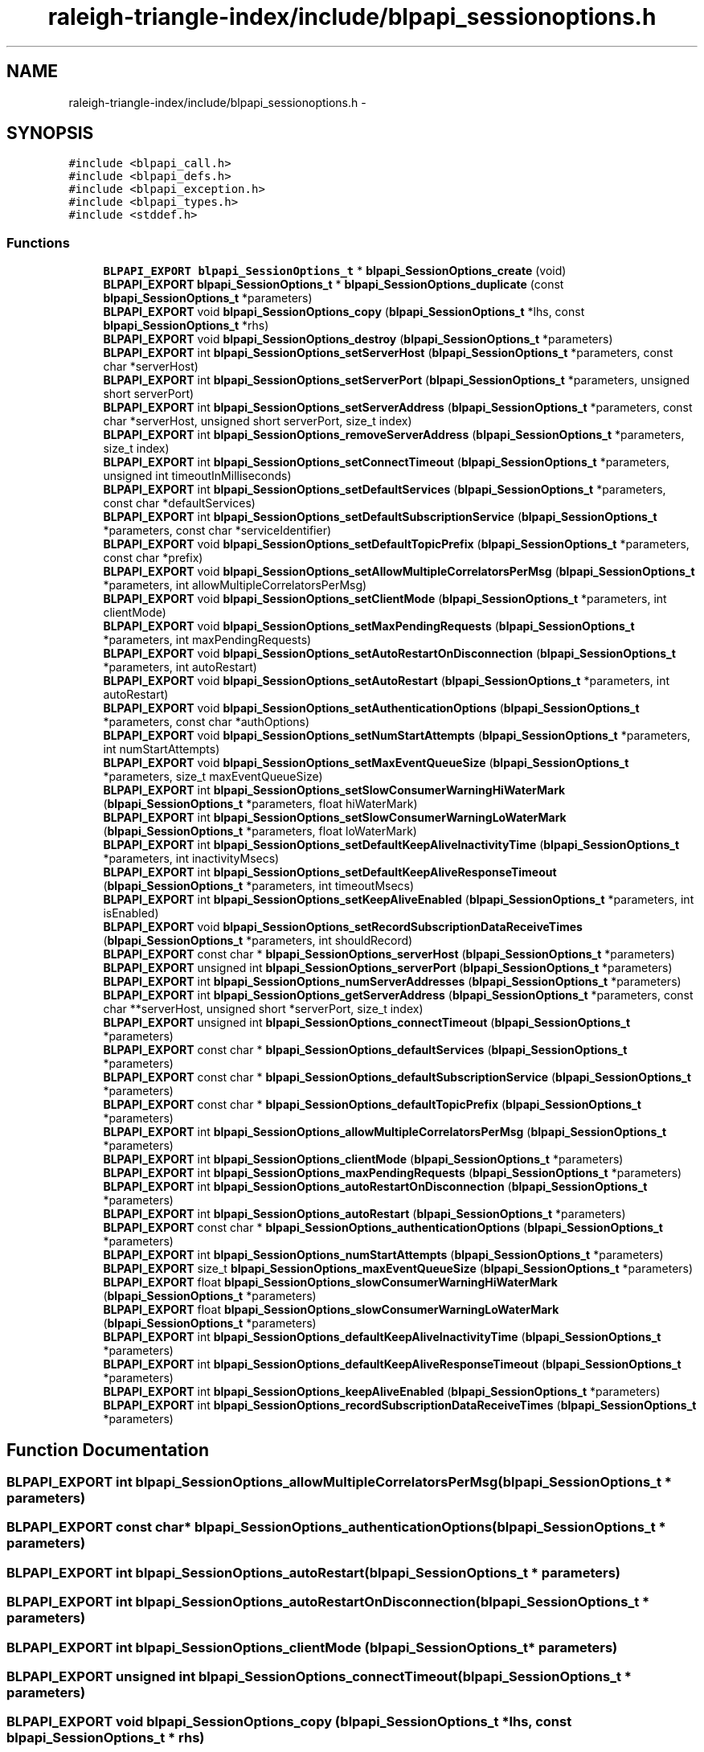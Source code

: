 .TH "raleigh-triangle-index/include/blpapi_sessionoptions.h" 3 "Wed Apr 13 2016" "Version 1.0.0" "Raleigh Triangle Index" \" -*- nroff -*-
.ad l
.nh
.SH NAME
raleigh-triangle-index/include/blpapi_sessionoptions.h \- 
.SH SYNOPSIS
.br
.PP
\fC#include <blpapi_call\&.h>\fP
.br
\fC#include <blpapi_defs\&.h>\fP
.br
\fC#include <blpapi_exception\&.h>\fP
.br
\fC#include <blpapi_types\&.h>\fP
.br
\fC#include <stddef\&.h>\fP
.br

.SS "Functions"

.in +1c
.ti -1c
.RI "\fBBLPAPI_EXPORT\fP \fBblpapi_SessionOptions_t\fP * \fBblpapi_SessionOptions_create\fP (void)"
.br
.ti -1c
.RI "\fBBLPAPI_EXPORT\fP \fBblpapi_SessionOptions_t\fP * \fBblpapi_SessionOptions_duplicate\fP (const \fBblpapi_SessionOptions_t\fP *parameters)"
.br
.ti -1c
.RI "\fBBLPAPI_EXPORT\fP void \fBblpapi_SessionOptions_copy\fP (\fBblpapi_SessionOptions_t\fP *lhs, const \fBblpapi_SessionOptions_t\fP *rhs)"
.br
.ti -1c
.RI "\fBBLPAPI_EXPORT\fP void \fBblpapi_SessionOptions_destroy\fP (\fBblpapi_SessionOptions_t\fP *parameters)"
.br
.ti -1c
.RI "\fBBLPAPI_EXPORT\fP int \fBblpapi_SessionOptions_setServerHost\fP (\fBblpapi_SessionOptions_t\fP *parameters, const char *serverHost)"
.br
.ti -1c
.RI "\fBBLPAPI_EXPORT\fP int \fBblpapi_SessionOptions_setServerPort\fP (\fBblpapi_SessionOptions_t\fP *parameters, unsigned short serverPort)"
.br
.ti -1c
.RI "\fBBLPAPI_EXPORT\fP int \fBblpapi_SessionOptions_setServerAddress\fP (\fBblpapi_SessionOptions_t\fP *parameters, const char *serverHost, unsigned short serverPort, size_t index)"
.br
.ti -1c
.RI "\fBBLPAPI_EXPORT\fP int \fBblpapi_SessionOptions_removeServerAddress\fP (\fBblpapi_SessionOptions_t\fP *parameters, size_t index)"
.br
.ti -1c
.RI "\fBBLPAPI_EXPORT\fP int \fBblpapi_SessionOptions_setConnectTimeout\fP (\fBblpapi_SessionOptions_t\fP *parameters, unsigned int timeoutInMilliseconds)"
.br
.ti -1c
.RI "\fBBLPAPI_EXPORT\fP int \fBblpapi_SessionOptions_setDefaultServices\fP (\fBblpapi_SessionOptions_t\fP *parameters, const char *defaultServices)"
.br
.ti -1c
.RI "\fBBLPAPI_EXPORT\fP int \fBblpapi_SessionOptions_setDefaultSubscriptionService\fP (\fBblpapi_SessionOptions_t\fP *parameters, const char *serviceIdentifier)"
.br
.ti -1c
.RI "\fBBLPAPI_EXPORT\fP void \fBblpapi_SessionOptions_setDefaultTopicPrefix\fP (\fBblpapi_SessionOptions_t\fP *parameters, const char *prefix)"
.br
.ti -1c
.RI "\fBBLPAPI_EXPORT\fP void \fBblpapi_SessionOptions_setAllowMultipleCorrelatorsPerMsg\fP (\fBblpapi_SessionOptions_t\fP *parameters, int allowMultipleCorrelatorsPerMsg)"
.br
.ti -1c
.RI "\fBBLPAPI_EXPORT\fP void \fBblpapi_SessionOptions_setClientMode\fP (\fBblpapi_SessionOptions_t\fP *parameters, int clientMode)"
.br
.ti -1c
.RI "\fBBLPAPI_EXPORT\fP void \fBblpapi_SessionOptions_setMaxPendingRequests\fP (\fBblpapi_SessionOptions_t\fP *parameters, int maxPendingRequests)"
.br
.ti -1c
.RI "\fBBLPAPI_EXPORT\fP void \fBblpapi_SessionOptions_setAutoRestartOnDisconnection\fP (\fBblpapi_SessionOptions_t\fP *parameters, int autoRestart)"
.br
.ti -1c
.RI "\fBBLPAPI_EXPORT\fP void \fBblpapi_SessionOptions_setAutoRestart\fP (\fBblpapi_SessionOptions_t\fP *parameters, int autoRestart)"
.br
.ti -1c
.RI "\fBBLPAPI_EXPORT\fP void \fBblpapi_SessionOptions_setAuthenticationOptions\fP (\fBblpapi_SessionOptions_t\fP *parameters, const char *authOptions)"
.br
.ti -1c
.RI "\fBBLPAPI_EXPORT\fP void \fBblpapi_SessionOptions_setNumStartAttempts\fP (\fBblpapi_SessionOptions_t\fP *parameters, int numStartAttempts)"
.br
.ti -1c
.RI "\fBBLPAPI_EXPORT\fP void \fBblpapi_SessionOptions_setMaxEventQueueSize\fP (\fBblpapi_SessionOptions_t\fP *parameters, size_t maxEventQueueSize)"
.br
.ti -1c
.RI "\fBBLPAPI_EXPORT\fP int \fBblpapi_SessionOptions_setSlowConsumerWarningHiWaterMark\fP (\fBblpapi_SessionOptions_t\fP *parameters, float hiWaterMark)"
.br
.ti -1c
.RI "\fBBLPAPI_EXPORT\fP int \fBblpapi_SessionOptions_setSlowConsumerWarningLoWaterMark\fP (\fBblpapi_SessionOptions_t\fP *parameters, float loWaterMark)"
.br
.ti -1c
.RI "\fBBLPAPI_EXPORT\fP int \fBblpapi_SessionOptions_setDefaultKeepAliveInactivityTime\fP (\fBblpapi_SessionOptions_t\fP *parameters, int inactivityMsecs)"
.br
.ti -1c
.RI "\fBBLPAPI_EXPORT\fP int \fBblpapi_SessionOptions_setDefaultKeepAliveResponseTimeout\fP (\fBblpapi_SessionOptions_t\fP *parameters, int timeoutMsecs)"
.br
.ti -1c
.RI "\fBBLPAPI_EXPORT\fP int \fBblpapi_SessionOptions_setKeepAliveEnabled\fP (\fBblpapi_SessionOptions_t\fP *parameters, int isEnabled)"
.br
.ti -1c
.RI "\fBBLPAPI_EXPORT\fP void \fBblpapi_SessionOptions_setRecordSubscriptionDataReceiveTimes\fP (\fBblpapi_SessionOptions_t\fP *parameters, int shouldRecord)"
.br
.ti -1c
.RI "\fBBLPAPI_EXPORT\fP const char * \fBblpapi_SessionOptions_serverHost\fP (\fBblpapi_SessionOptions_t\fP *parameters)"
.br
.ti -1c
.RI "\fBBLPAPI_EXPORT\fP unsigned int \fBblpapi_SessionOptions_serverPort\fP (\fBblpapi_SessionOptions_t\fP *parameters)"
.br
.ti -1c
.RI "\fBBLPAPI_EXPORT\fP int \fBblpapi_SessionOptions_numServerAddresses\fP (\fBblpapi_SessionOptions_t\fP *parameters)"
.br
.ti -1c
.RI "\fBBLPAPI_EXPORT\fP int \fBblpapi_SessionOptions_getServerAddress\fP (\fBblpapi_SessionOptions_t\fP *parameters, const char **serverHost, unsigned short *serverPort, size_t index)"
.br
.ti -1c
.RI "\fBBLPAPI_EXPORT\fP unsigned int \fBblpapi_SessionOptions_connectTimeout\fP (\fBblpapi_SessionOptions_t\fP *parameters)"
.br
.ti -1c
.RI "\fBBLPAPI_EXPORT\fP const char * \fBblpapi_SessionOptions_defaultServices\fP (\fBblpapi_SessionOptions_t\fP *parameters)"
.br
.ti -1c
.RI "\fBBLPAPI_EXPORT\fP const char * \fBblpapi_SessionOptions_defaultSubscriptionService\fP (\fBblpapi_SessionOptions_t\fP *parameters)"
.br
.ti -1c
.RI "\fBBLPAPI_EXPORT\fP const char * \fBblpapi_SessionOptions_defaultTopicPrefix\fP (\fBblpapi_SessionOptions_t\fP *parameters)"
.br
.ti -1c
.RI "\fBBLPAPI_EXPORT\fP int \fBblpapi_SessionOptions_allowMultipleCorrelatorsPerMsg\fP (\fBblpapi_SessionOptions_t\fP *parameters)"
.br
.ti -1c
.RI "\fBBLPAPI_EXPORT\fP int \fBblpapi_SessionOptions_clientMode\fP (\fBblpapi_SessionOptions_t\fP *parameters)"
.br
.ti -1c
.RI "\fBBLPAPI_EXPORT\fP int \fBblpapi_SessionOptions_maxPendingRequests\fP (\fBblpapi_SessionOptions_t\fP *parameters)"
.br
.ti -1c
.RI "\fBBLPAPI_EXPORT\fP int \fBblpapi_SessionOptions_autoRestartOnDisconnection\fP (\fBblpapi_SessionOptions_t\fP *parameters)"
.br
.ti -1c
.RI "\fBBLPAPI_EXPORT\fP int \fBblpapi_SessionOptions_autoRestart\fP (\fBblpapi_SessionOptions_t\fP *parameters)"
.br
.ti -1c
.RI "\fBBLPAPI_EXPORT\fP const char * \fBblpapi_SessionOptions_authenticationOptions\fP (\fBblpapi_SessionOptions_t\fP *parameters)"
.br
.ti -1c
.RI "\fBBLPAPI_EXPORT\fP int \fBblpapi_SessionOptions_numStartAttempts\fP (\fBblpapi_SessionOptions_t\fP *parameters)"
.br
.ti -1c
.RI "\fBBLPAPI_EXPORT\fP size_t \fBblpapi_SessionOptions_maxEventQueueSize\fP (\fBblpapi_SessionOptions_t\fP *parameters)"
.br
.ti -1c
.RI "\fBBLPAPI_EXPORT\fP float \fBblpapi_SessionOptions_slowConsumerWarningHiWaterMark\fP (\fBblpapi_SessionOptions_t\fP *parameters)"
.br
.ti -1c
.RI "\fBBLPAPI_EXPORT\fP float \fBblpapi_SessionOptions_slowConsumerWarningLoWaterMark\fP (\fBblpapi_SessionOptions_t\fP *parameters)"
.br
.ti -1c
.RI "\fBBLPAPI_EXPORT\fP int \fBblpapi_SessionOptions_defaultKeepAliveInactivityTime\fP (\fBblpapi_SessionOptions_t\fP *parameters)"
.br
.ti -1c
.RI "\fBBLPAPI_EXPORT\fP int \fBblpapi_SessionOptions_defaultKeepAliveResponseTimeout\fP (\fBblpapi_SessionOptions_t\fP *parameters)"
.br
.ti -1c
.RI "\fBBLPAPI_EXPORT\fP int \fBblpapi_SessionOptions_keepAliveEnabled\fP (\fBblpapi_SessionOptions_t\fP *parameters)"
.br
.ti -1c
.RI "\fBBLPAPI_EXPORT\fP int \fBblpapi_SessionOptions_recordSubscriptionDataReceiveTimes\fP (\fBblpapi_SessionOptions_t\fP *parameters)"
.br
.in -1c
.SH "Function Documentation"
.PP 
.SS "\fBBLPAPI_EXPORT\fP int blpapi_SessionOptions_allowMultipleCorrelatorsPerMsg (\fBblpapi_SessionOptions_t\fP * parameters)"

.SS "\fBBLPAPI_EXPORT\fP const char* blpapi_SessionOptions_authenticationOptions (\fBblpapi_SessionOptions_t\fP * parameters)"

.SS "\fBBLPAPI_EXPORT\fP int blpapi_SessionOptions_autoRestart (\fBblpapi_SessionOptions_t\fP * parameters)"

.SS "\fBBLPAPI_EXPORT\fP int blpapi_SessionOptions_autoRestartOnDisconnection (\fBblpapi_SessionOptions_t\fP * parameters)"

.SS "\fBBLPAPI_EXPORT\fP int blpapi_SessionOptions_clientMode (\fBblpapi_SessionOptions_t\fP * parameters)"

.SS "\fBBLPAPI_EXPORT\fP unsigned int blpapi_SessionOptions_connectTimeout (\fBblpapi_SessionOptions_t\fP * parameters)"

.SS "\fBBLPAPI_EXPORT\fP void blpapi_SessionOptions_copy (\fBblpapi_SessionOptions_t\fP * lhs, const \fBblpapi_SessionOptions_t\fP * rhs)"

.SS "\fBBLPAPI_EXPORT\fP \fBblpapi_SessionOptions_t\fP* blpapi_SessionOptions_create (void)"

.SS "Usage "

.SS "\fBBLPAPI_EXPORT\fP int blpapi_SessionOptions_defaultKeepAliveInactivityTime (\fBblpapi_SessionOptions_t\fP * parameters)"

.SS "\fBBLPAPI_EXPORT\fP int blpapi_SessionOptions_defaultKeepAliveResponseTimeout (\fBblpapi_SessionOptions_t\fP * parameters)"

.SS "\fBBLPAPI_EXPORT\fP const char* blpapi_SessionOptions_defaultServices (\fBblpapi_SessionOptions_t\fP * parameters)"

.SS "\fBBLPAPI_EXPORT\fP const char* blpapi_SessionOptions_defaultSubscriptionService (\fBblpapi_SessionOptions_t\fP * parameters)"

.SS "\fBBLPAPI_EXPORT\fP const char* blpapi_SessionOptions_defaultTopicPrefix (\fBblpapi_SessionOptions_t\fP * parameters)"

.SS "\fBBLPAPI_EXPORT\fP void blpapi_SessionOptions_destroy (\fBblpapi_SessionOptions_t\fP * parameters)"

.SS "\fBBLPAPI_EXPORT\fP \fBblpapi_SessionOptions_t\fP* blpapi_SessionOptions_duplicate (const \fBblpapi_SessionOptions_t\fP * parameters)"

.SS "\fBBLPAPI_EXPORT\fP int blpapi_SessionOptions_getServerAddress (\fBblpapi_SessionOptions_t\fP * parameters, const char ** serverHost, unsigned short * serverPort, size_t index)"

.SS "\fBBLPAPI_EXPORT\fP int blpapi_SessionOptions_keepAliveEnabled (\fBblpapi_SessionOptions_t\fP * parameters)"

.SS "\fBBLPAPI_EXPORT\fP size_t blpapi_SessionOptions_maxEventQueueSize (\fBblpapi_SessionOptions_t\fP * parameters)"

.SS "\fBBLPAPI_EXPORT\fP int blpapi_SessionOptions_maxPendingRequests (\fBblpapi_SessionOptions_t\fP * parameters)"

.SS "\fBBLPAPI_EXPORT\fP int blpapi_SessionOptions_numServerAddresses (\fBblpapi_SessionOptions_t\fP * parameters)"

.SS "\fBBLPAPI_EXPORT\fP int blpapi_SessionOptions_numStartAttempts (\fBblpapi_SessionOptions_t\fP * parameters)"

.SS "\fBBLPAPI_EXPORT\fP int blpapi_SessionOptions_recordSubscriptionDataReceiveTimes (\fBblpapi_SessionOptions_t\fP * parameters)"

.SS "\fBBLPAPI_EXPORT\fP int blpapi_SessionOptions_removeServerAddress (\fBblpapi_SessionOptions_t\fP * parameters, size_t index)"

.SS "\fBBLPAPI_EXPORT\fP const char* blpapi_SessionOptions_serverHost (\fBblpapi_SessionOptions_t\fP * parameters)"

.SS "\fBBLPAPI_EXPORT\fP unsigned int blpapi_SessionOptions_serverPort (\fBblpapi_SessionOptions_t\fP * parameters)"

.SS "\fBBLPAPI_EXPORT\fP void blpapi_SessionOptions_setAllowMultipleCorrelatorsPerMsg (\fBblpapi_SessionOptions_t\fP * parameters, int allowMultipleCorrelatorsPerMsg)"

.SS "\fBBLPAPI_EXPORT\fP void blpapi_SessionOptions_setAuthenticationOptions (\fBblpapi_SessionOptions_t\fP * parameters, const char * authOptions)"

.SS "\fBBLPAPI_EXPORT\fP void blpapi_SessionOptions_setAutoRestart (\fBblpapi_SessionOptions_t\fP * parameters, int autoRestart)"

.SS "\fBBLPAPI_EXPORT\fP void blpapi_SessionOptions_setAutoRestartOnDisconnection (\fBblpapi_SessionOptions_t\fP * parameters, int autoRestart)"

.SS "\fBBLPAPI_EXPORT\fP void blpapi_SessionOptions_setClientMode (\fBblpapi_SessionOptions_t\fP * parameters, int clientMode)"

.SS "\fBBLPAPI_EXPORT\fP int blpapi_SessionOptions_setConnectTimeout (\fBblpapi_SessionOptions_t\fP * parameters, unsigned int timeoutInMilliseconds)"

.SS "\fBBLPAPI_EXPORT\fP int blpapi_SessionOptions_setDefaultKeepAliveInactivityTime (\fBblpapi_SessionOptions_t\fP * parameters, int inactivityMsecs)"

.SS "\fBBLPAPI_EXPORT\fP int blpapi_SessionOptions_setDefaultKeepAliveResponseTimeout (\fBblpapi_SessionOptions_t\fP * parameters, int timeoutMsecs)"

.SS "\fBBLPAPI_EXPORT\fP int blpapi_SessionOptions_setDefaultServices (\fBblpapi_SessionOptions_t\fP * parameters, const char * defaultServices)"

.SS "\fBBLPAPI_EXPORT\fP int blpapi_SessionOptions_setDefaultSubscriptionService (\fBblpapi_SessionOptions_t\fP * parameters, const char * serviceIdentifier)"

.SS "\fBBLPAPI_EXPORT\fP void blpapi_SessionOptions_setDefaultTopicPrefix (\fBblpapi_SessionOptions_t\fP * parameters, const char * prefix)"

.SS "\fBBLPAPI_EXPORT\fP int blpapi_SessionOptions_setKeepAliveEnabled (\fBblpapi_SessionOptions_t\fP * parameters, int isEnabled)"

.SS "\fBBLPAPI_EXPORT\fP void blpapi_SessionOptions_setMaxEventQueueSize (\fBblpapi_SessionOptions_t\fP * parameters, size_t maxEventQueueSize)"

.SS "\fBBLPAPI_EXPORT\fP void blpapi_SessionOptions_setMaxPendingRequests (\fBblpapi_SessionOptions_t\fP * parameters, int maxPendingRequests)"

.SS "\fBBLPAPI_EXPORT\fP void blpapi_SessionOptions_setNumStartAttempts (\fBblpapi_SessionOptions_t\fP * parameters, int numStartAttempts)"

.SS "\fBBLPAPI_EXPORT\fP void blpapi_SessionOptions_setRecordSubscriptionDataReceiveTimes (\fBblpapi_SessionOptions_t\fP * parameters, int shouldRecord)"

.SS "\fBBLPAPI_EXPORT\fP int blpapi_SessionOptions_setServerAddress (\fBblpapi_SessionOptions_t\fP * parameters, const char * serverHost, unsigned short serverPort, size_t index)"

.SS "\fBBLPAPI_EXPORT\fP int blpapi_SessionOptions_setServerHost (\fBblpapi_SessionOptions_t\fP * parameters, const char * serverHost)"

.SS "\fBBLPAPI_EXPORT\fP int blpapi_SessionOptions_setServerPort (\fBblpapi_SessionOptions_t\fP * parameters, unsigned short serverPort)"

.SS "\fBBLPAPI_EXPORT\fP int blpapi_SessionOptions_setSlowConsumerWarningHiWaterMark (\fBblpapi_SessionOptions_t\fP * parameters, float hiWaterMark)"

.SS "\fBBLPAPI_EXPORT\fP int blpapi_SessionOptions_setSlowConsumerWarningLoWaterMark (\fBblpapi_SessionOptions_t\fP * parameters, float loWaterMark)"

.SS "\fBBLPAPI_EXPORT\fP float blpapi_SessionOptions_slowConsumerWarningHiWaterMark (\fBblpapi_SessionOptions_t\fP * parameters)"

.SS "\fBBLPAPI_EXPORT\fP float blpapi_SessionOptions_slowConsumerWarningLoWaterMark (\fBblpapi_SessionOptions_t\fP * parameters)"

.SH "Author"
.PP 
Generated automatically by Doxygen for Raleigh Triangle Index from the source code\&.
